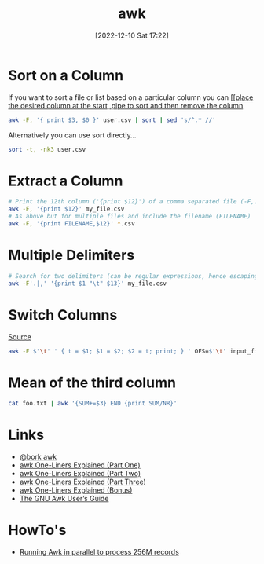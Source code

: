 :PROPERTIES:
:ID:       4d64ea2c-b91a-4162-8d79-889b05b5ba80
:mtime:    20230710221611 20230413072342 20230103103310 20221210172245
:ctime:    20221210172245
:END:
#+TITLE: awk
#+DATE: [2022-12-10 Sat 17:22]
#+FILETAGS: :bash:awk:unix:

* Sort on a Column

If you want to sort a file or list based on a particular column you can [[[[https://stackoverflow.com/questions/17048188/how-to-use-awk-sort-by-column-3][place the desired column at the start, pipe to sort and then remove the column]]

#+begin_src bash
awk -F, '{ print $3, $0 }' user.csv | sort | sed 's/^.* //'
#+end_src

Alternatively you can use sort directly...

#+begin_src bash
sort -t, -nk3 user.csv
#+end_src
* Extract a Column

#+begin_src bash
# Print the 12th column ('{print $12}') of a comma separated file (-F,) called my_file.csv
awk -F, '{print $12}' my_file.csv
# As above but for multiple files and include the filename (FILENAME)
awk -F, '{print FILENAME,$12}' *.csv
#+end_src

* Multiple Delimiters

#+begin_src bash
# Search for two delimiters (can be regular expressions, hence escaping the period)
awk -F'.|,' '{print $1 "\t" $13}' my_file.csv
#+end_src


* Switch Columns

[[https://stackoverflow.com/questions/11967776/swap-two-columns-awk-sed-python-perl][Source]]

#+begin_src bash
awk -F $'\t' ' { t = $1; $1 = $2; $2 = t; print; } ' OFS=$'\t' input_file
#+end_src

* Mean of the third column

#+begin_src bash
cat foo.txt | awk '{SUM+=$3} END {print SUM/NR}'
#+end_src


* Links

+ [[https://twitter.com/b0rk/status/1000604334026055681][@bork awk]]
+ [[http://www.catonmat.net/blog/awk-one-liners-explained-part-one/][awk One-Liners Explained (Part One)]]
+ [[http://www.catonmat.net/blog/awk-one-liners-explained-part-two/][awk One-Liners Explained (Part Two)]]
+ [[http://www.catonmat.net/blog/awk-one-liners-explained-part-three/][awk One-Liners Explained (Part Three)]]
+ [[http://www.catonmat.net/blog/update-on-famous-awk-one-liners-explained/][awk One-Liners Explained (Bonus)]]
+ [[https://www.gnu.org/software/gawk/manual/gawk.html][The GNU Awk User’s Guide]]

* HowTo's

+ [[https://ketancmaheshwari.github.io/posts/2020/05/24/SMC18-Data-Challenge-4.html][Running Awk in parallel to process 256M records]]
